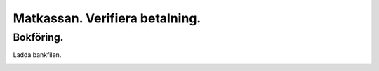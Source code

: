 .. _localorexportsalestax:

.. index::
   single: Matkassan. Ett exempel när ett företag (kunden) beställer en tjänst, 
   att laga mat tillsammans, men uppdragsgivaren vill ha en "matkassa" att 
   köpa mat för i förskott.  

========================================
Matkassan. Verifiera betalning.
========================================


Bokföring.
------------



Ladda bankfilen.



.. image:: images/matkassan3_01.png
